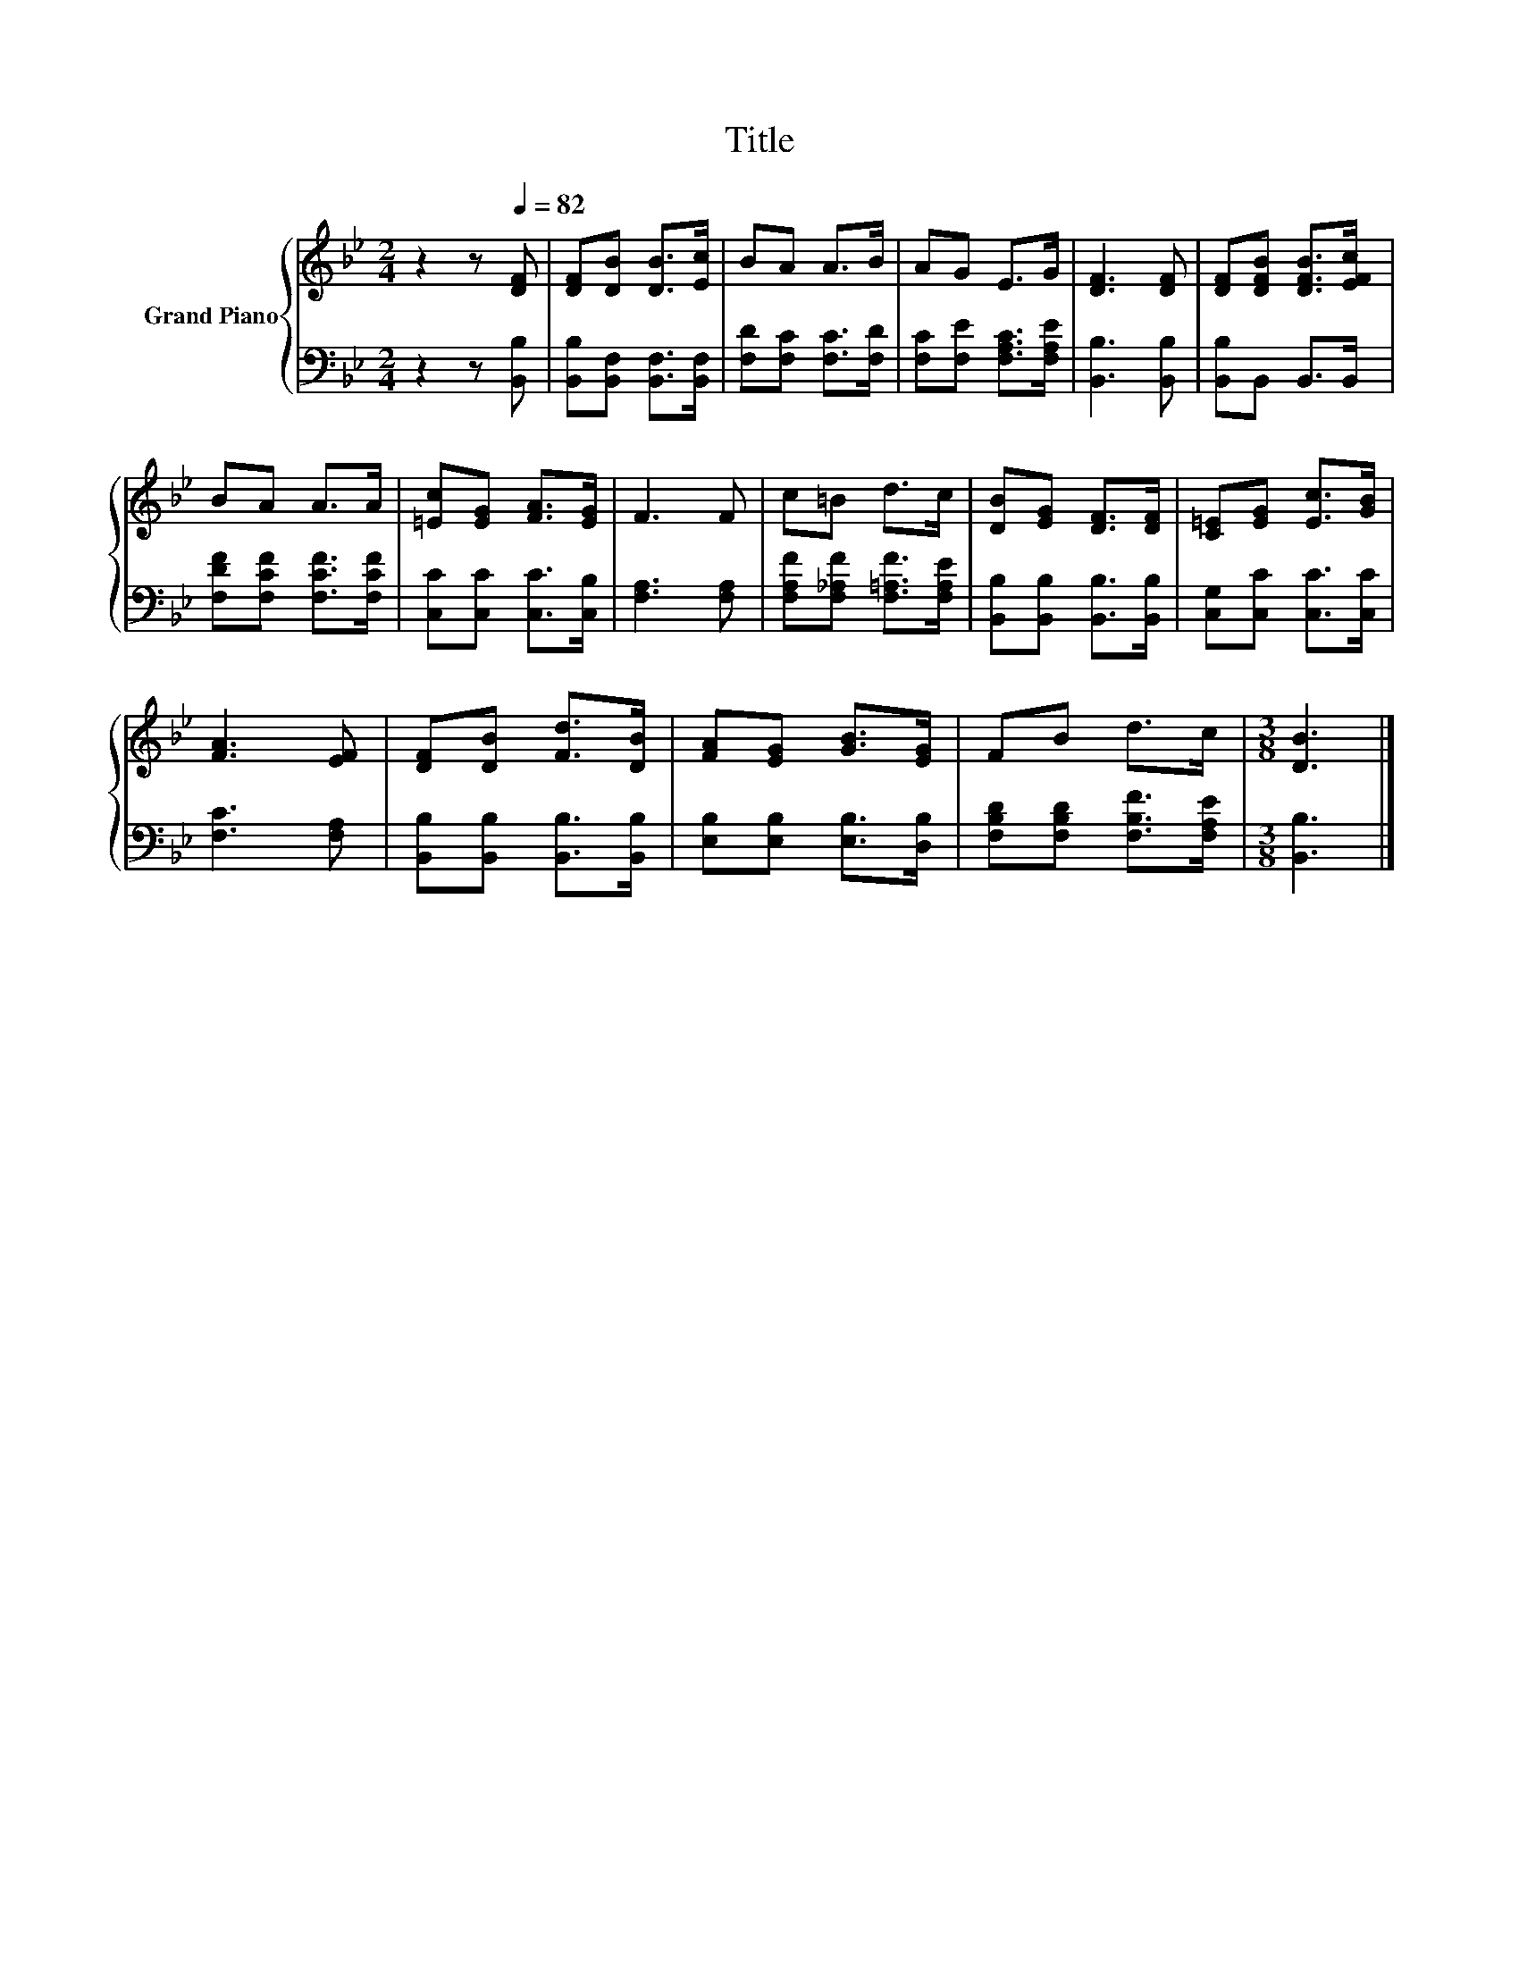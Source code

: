 X:1
T:Title
%%score { 1 | 2 }
L:1/8
M:2/4
K:Bb
V:1 treble nm="Grand Piano"
V:2 bass 
V:1
 z2 z[Q:1/4=82] [DF] | [DF][DB] [DB]>[Ec] | BA A>B | AG E>G | [DF]3 [DF] | [DF][DFB] [DFB]>[EFc] | %6
 BA A>A | [=Ec][EG] [FA]>[EG] | F3 F | c=B d>c | [DB][EG] [DF]>[DF] | [C=E][EG] [Ec]>[GB] | %12
 [FA]3 [EF] | [DF][DB] [Fd]>[DB] | [FA][EG] [GB]>[EG] | FB d>c |[M:3/8] [DB]3 |] %17
V:2
 z2 z [B,,B,] | [B,,B,][B,,F,] [B,,F,]>[B,,F,] | [F,D][F,C] [F,C]>[F,D] | %3
 [F,C][F,E] [F,A,C]>[F,A,E] | [B,,B,]3 [B,,B,] | [B,,B,]B,, B,,>B,, | [F,DF][F,CF] [F,CF]>[F,CF] | %7
 [C,C][C,C] [C,C]>[C,B,] | [F,A,]3 [F,A,] | [F,A,F][F,_A,F] [F,=A,F]>[F,A,E] | %10
 [B,,B,][B,,B,] [B,,B,]>[B,,B,] | [C,G,][C,C] [C,C]>[C,C] | [F,C]3 [F,A,] | %13
 [B,,B,][B,,B,] [B,,B,]>[B,,B,] | [E,B,][E,B,] [E,B,]>[D,B,] | [F,B,D][F,B,D] [F,B,F]>[F,A,E] | %16
[M:3/8] [B,,B,]3 |] %17

